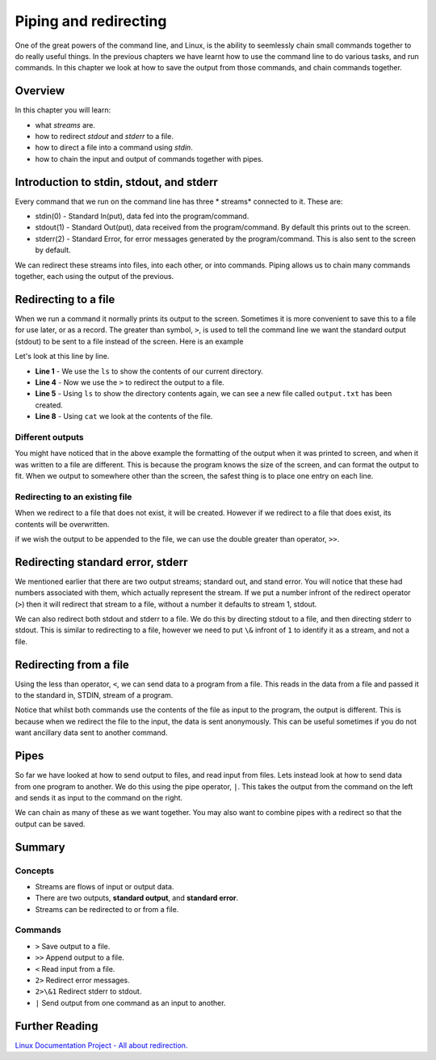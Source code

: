 **********************
Piping and redirecting
**********************

One of the great powers of the command line, and Linux, is the ability to seemlessly chain small commands together to do really useful things. In the previous chapters we have learnt how to use the command line to do various tasks, and run commands. In this chapter we look at how to save the output from those commands, and chain commands together.

Overview
===================

In this chapter you will learn:

* what *streams* are.
* how to redirect *stdout* and *stderr* to a file.
* how to direct a file into a command using *stdin*.
* how to chain the input and output of commands together with pipes.


Introduction to stdin, stdout, and stderr
==========================================
Every command that we run on the command line has three * streams* connected to it. These are:

* stdin(0) - Standard In(put), data fed into the program/command.
* stdout(1) - Standard Out(put), data received from the program/command. By default this prints out to the screen.
* stderr(2) - Standard Error, for error messages generated by the program/command. This is also sent to the screen by default.

We can redirect these streams into files, into each other, or into commands.  Piping allows us to chain many commands together, each using the output of the previous.

Redirecting to a file
======================

When we run a command it normally prints its output to the screen. Sometimes it is more convenient to save this to a file for use later, or as a record.  The greater than symbol, ``>``, is used to tell the command line we want the standard output (stdout) to be sent to a file instead of the screen. Here is an example

.. code-block:: bash
   :linenos:

   $ ls 
   Public     Private     Documents
   Thesis     Research    contacts.txt
   $ ls > output.txt
   $ ls
   Public     Private     Documents
   Thesis     Research    contacts.txt
   output.txt  
   $ cat output.txt
   Public
   Private
   Documents
   Thesis
   Research
   contacts.txt

Let's look at this line by line.

* **Line 1** - We use the ``ls`` to show the contents of our current directory.
* **Line 4** - Now we use the ``>`` to redirect the output to a file.
* **Line 5** - Using ``ls`` to show the directory contents again, we can see a new file called ``output.txt`` has been created.
* **Line 8** - Using ``cat`` we look at the contents of the file.

Different outputs
-----------------------------
You might have noticed that in the above example the formatting of the output when it was printed to screen, and when it was written to a file are different.  This is because the program knows the size of the screen, and can format the output to fit.  When we output to somewhere other than the screen, the safest thing is to place one entry on each line.


Redirecting to an existing file
---------------------------------
When we redirect to a file that does not exist, it will be created. However if we redirect to a file that does exist, its contents will be overwritten.

.. code-block:: bash
   :linenos:

   $ cat output.txt
   Public
   Private
   Documents
   Thesis
   Research
   contacts.txt
   $ wc -l contacts.txt > output.txt
   $ cat output.txt
   2 contacts.txt

if we wish the output to be appended to the file, we can use the double greater than operator, ``>>``.  

.. code-block:: bash
   :linenos:

   $ cat output.txt
   2 contacts.txt
   $ ls >> output.txt
   $ cat output.txt
   2 contacts.txt
   Public
   Private
   Documents
   Thesis
   Research
   contacts.txt

Redirecting standard error, stderr
===================================

We mentioned earlier that there are two output streams; standard out, and stand error. You will notice that these had numbers associated with them, which actually represent the stream. If we put a number infront of the redirect operator (``>``) then it will redirect that stream to a file, without a number it defaults to stream 1, stdout.

.. code-block:: bash
   :linenos:

   $ ls contacts.txt mycontacts.txt
   ls: cannot access 'mycontacts.txt': No such file or directory
   contacts.txt
   $ ls contacts.txt mycontacts.txt 2> error.txt
   contacts.txt
   $ cat error.txt
   ls: cannot access 'mycontacts.txt': No such file or directory

We can also redirect both stdout and stderr to a file. We do this by directing stdout to a file, and then directing stderr to stdout.  This is similar to redirecting to a file, however we need to put ``\&`` infront of ``1`` to identify it as a stream, and not a file.

.. code-block:: bash
   :linenos:

   $ ls contacts.txt mycontacts.txt > output.txt 2>&1
   $ cat output.txt
   ls: cannot access 'mycontacts.txt': No such file or directory
   contacts.txt

Redirecting from a file
==========================
Using the less than operator, ``<``, we can send data to a program from a file.  This reads in the data from a file and passed it to the standard in, STDIN, stream of a program.

.. code-block:: bash
   :linenos:

   $ wc -l contacts.txt
   2 contacts.txt
   $ wc -l < contacts.txt
   2

Notice that whilst both commands use the contents of the file as input to the program, the output is different.  This is because when we redirect the file to the input, the data is sent anonymously.  This can be useful sometimes if you do not want ancillary data sent to another command.

Pipes
===================

So far we have looked at how to send output to files, and read input from files.  Lets instead look at how to send data from one program to another.  We do this using the pipe operator, ``|``.  This takes the output from the command on the left and sends it as input to the command on the right.

.. code-block:: bash
   :linenos:

   $ cat contacts.txt | wc -l
   2 contacts.txt

We can chain as many of these as we want together. You may also want to combine pipes with a redirect so that the output can be saved.

.. code-block:: bash
   :linenos:

   $ cat contacts.txt | wc -l > words_contact.txt
   $ cat words_contact.txt
   2

Summary
===================


Concepts
--------
* Streams are flows of input or output data.
* There are two outputs, **standard output**, and **standard error**.
* Streams can be redirected to or from a file.

Commands
--------
* ``>`` Save output to a file.
* ``>>`` Append output to a file.
* ``<`` Read input from a file.
* ``2>`` Redirect error messages.
* ``2>\&1`` Redirect stderr to stdout.
* ``|`` Send output from one command as an input to another.

.. Exercises
.. ===================

Further Reading
===================

`Linux Documentation Project - All about redirection. <http://tldp.org/HOWTO/Bash-Prog-Intro-HOWTO-3.html>`_
